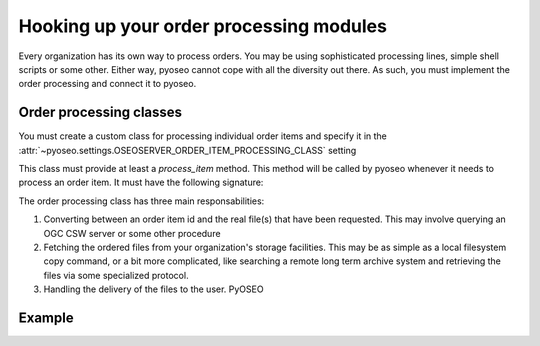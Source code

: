 Hooking up your order processing modules
========================================

Every organization has its own way to process orders. You may be using
sophisticated processing lines, simple shell scripts or some other. Either
way, pyoseo cannot cope with all the diversity out there. As such, you must
implement the order processing and connect it to pyoseo.

Order processing classes
------------------------

You must create a custom class for processing individual order items and
specify it in the
:attr:`~pyoseo.settings.OSEOSERVER_ORDER_ITEM_PROCESSING_CLASS` setting

This class must provide at least a `process_item` method. This method will be
called by pyoseo whenever it needs to process an order item. It must have the
following signature:

.. py:class:: MyOrderItemProcessor

   .. py:method:: process_item(item_id, delivery_method)

      Some stuff here

The order processing class has three main responsabilities:

1. Converting between an order item id and the real file(s) that have been
   requested. This may involve querying an OGC CSW server or some other
   procedure

#. Fetching the ordered files from your organization's storage facilities. This
   may be as simple as a local filesystem copy command, or a bit more
   complicated, like searching a remote long term archive system and retrieving
   the files via some specialized protocol.

#. Handling the delivery of the files to the user. PyOSEO

Example
-------

